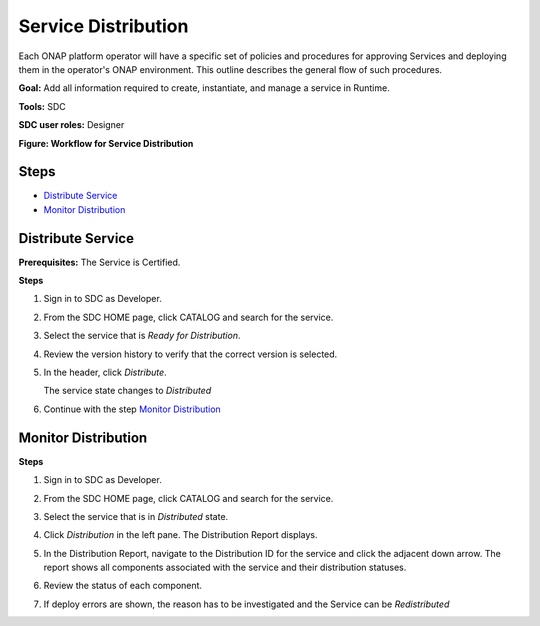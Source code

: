 .. This work is licensed under a Creative Commons Attribution 4.0
.. International License. http://creativecommons.org/licenses/by/4.0
.. Copyright 2019 ONAP Contributors.  All rights reserved.

.. _doc_guide_user_des_ser-dis:

Service Distribution
====================

Each ONAP platform operator will have a specific set of policies
and procedures for approving Services and deploying them in the
operator's ONAP environment. This outline describes the general
flow of such procedures.

**Goal:** Add all information required to create, instantiate, and
manage a service in Runtime.

**Tools:** SDC

**SDC user roles:** Designer


|image1|

**Figure: Workflow for Service Distribution**

Steps
-----

- `Distribute Service`_
- `Monitor Distribution`_

.. _doc_guide_user_des_ser-dis-start:

Distribute Service
------------------

**Prerequisites:** The Service is Certified.

**Steps**


#. Sign in to SDC as Developer.
#. From the SDC HOME page, click CATALOG and search for the service.
#. Select the service that is *Ready for Distribution*.

   |image2|

#. Review the version history to verify that the correct version is
   selected.
#. In the header, click *Distribute*.

   The service state changes to *Distributed*
#. Continue with the step `Monitor Distribution`_


.. _doc_guide_user_des_ser-dis-mon:

Monitor Distribution
--------------------

**Steps**

#. Sign in to SDC as Developer.
#. From the SDC HOME page, click CATALOG and search for the service.
#. Select the service that is in *Distributed* state.
#. Click *Distribution* in the left pane.
   The Distribution Report displays.

   |image3|

#. In the Distribution Report, navigate to the Distribution ID for the
   service and click the adjacent down arrow.
   The report shows all components associated with the service and their
   distribution statuses.
#. Review the status of each component.
#. If deploy errors are shown, the reason has to be investigated and the
   Service can be *Redistributed*


.. |image1| image:: media/sdc-service-distribution-workflow.png
.. |image2| image:: media/sdc-service-distribute.png
.. |image3| image:: media/sdc-service-distribute-monitor.png
